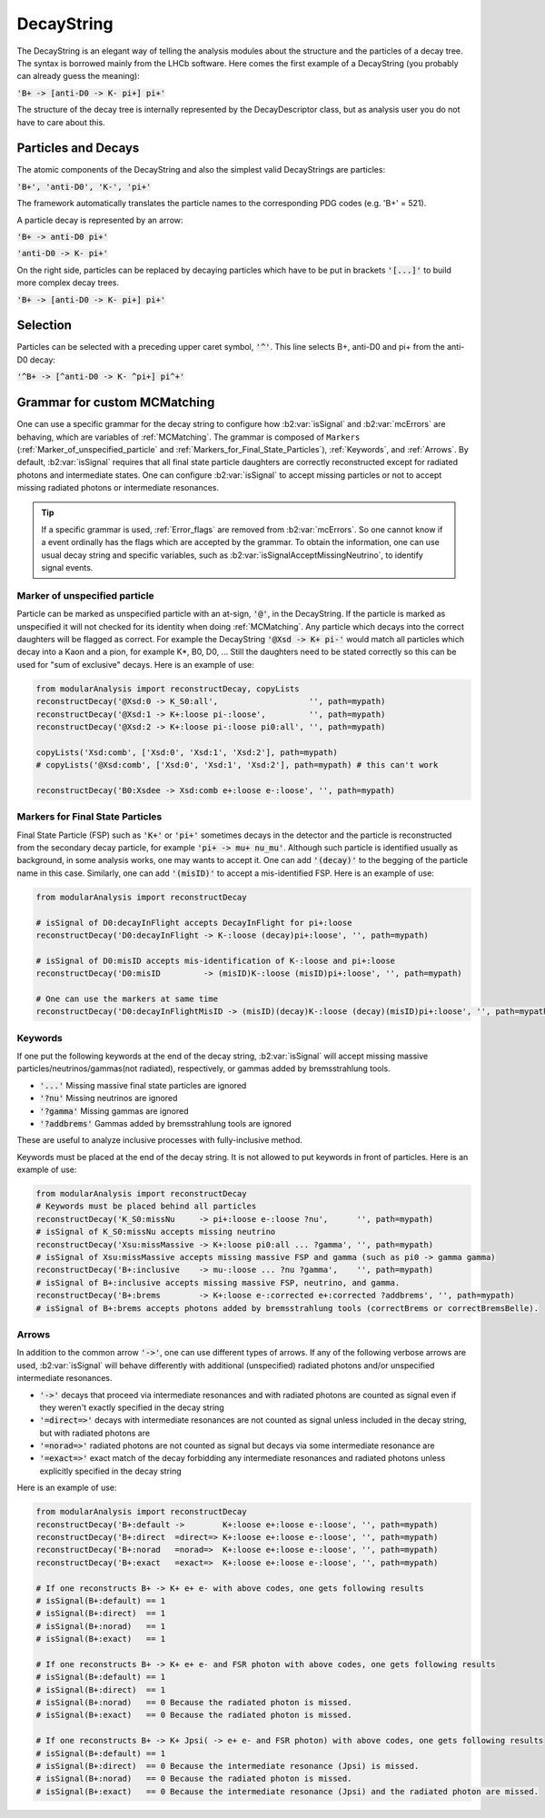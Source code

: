 .. _DecayString:

DecayString
===========

The DecayString is an elegant way of telling the analysis modules about the structure and the particles of a decay tree. The syntax is borrowed mainly from the LHCb software. Here comes the first example of a DecayString (you probably can already guess the meaning):

:code:`'B+ -> [anti-D0 -> K- pi+] pi+'`

The structure of the decay tree is internally represented by the DecayDescriptor class, but as analysis user you do not have to care about this.

Particles and Decays
--------------------
The atomic components of the DecayString and also the simplest valid DecayStrings are particles:

:code:`'B+', 'anti-D0', 'K-', 'pi+'`

The framework automatically translates the particle names to the corresponding PDG codes (e.g. 'B+' = 521).

A particle decay is represented by an arrow:

:code:`'B+ -> anti-D0 pi+'`

:code:`'anti-D0 -> K- pi+'`

On the right side, particles can be replaced by decaying particles which have to be put in brackets :code:`'[...]'` to build more complex decay trees.

:code:`'B+ -> [anti-D0 -> K- pi+] pi+'`

Selection
---------
Particles can be selected with a preceding upper caret symbol, :code:`'^'`. 
This line selects B+, anti-D0 and pi+ from the anti-D0 decay:

:code:`'^B+ -> [^anti-D0 -> K- ^pi+] pi^+'`

.. _Grammar_for_custom_MCMatching:

Grammar for custom MCMatching
-----------------------------
One can use a specific grammar for the decay string to configure how :b2:var:`isSignal` and :b2:var:`mcErrors` are behaving, which are variables of :ref:`MCMatching`. 
The grammar is composed of ``Markers`` (:ref:`Marker_of_unspecified_particle` and :ref:`Markers_for_Final_State_Particles`), :ref:`Keywords`, and :ref:`Arrows`. 
By default, :b2:var:`isSignal` requires that all final state particle daughters are correctly reconstructed except for radiated photons and intermediate states. 
One can configure :b2:var:`isSignal` to accept missing particles or not to accept missing radiated photons or intermediate resonances.

.. tip:: 
    If a specific grammar is used, :ref:`Error_flags` are removed from :b2:var:`mcErrors`. So one cannot know if a event ordinally has the flags which are accepted by the grammar.
    To obtain the information, one can use usual decay string and specific variables, such as :b2:var:`isSignalAcceptMissingNeutrino`, to identify signal events.


.. _Marker_of_unspecified_particle:

Marker of unspecified particle
^^^^^^^^^^^^^^^^^^^^^^^^^^^^^^

Particle can be marked as unspecified particle with an at-sign, :code:`'@'`, in the DecayString.
If the particle is marked as unspecified it will not checked for its identity when doing :ref:`MCMatching`. Any particle which decays into the correct daughters will be flagged as correct. 
For example the DecayString :code:`'@Xsd -> K+ pi-'` would match all particles which decay into a Kaon and a pion, for example K*, B0, D0, ...
Still the daughters need to be stated correctly so this can be used for "sum of exclusive" decays.
Here is an example of use:

.. code-block:: python

	from modularAnalysis import reconstructDecay, copyLists
	reconstructDecay('@Xsd:0 -> K_S0:all',                   '', path=mypath)
	reconstructDecay('@Xsd:1 -> K+:loose pi-:loose',         '', path=mypath)
	reconstructDecay('@Xsd:2 -> K+:loose pi-:loose pi0:all', '', path=mypath)

	copyLists('Xsd:comb', ['Xsd:0', 'Xsd:1', 'Xsd:2'], path=mypath)
	# copyLists('@Xsd:comb', ['Xsd:0', 'Xsd:1', 'Xsd:2'], path=mypath) # this can't work

	reconstructDecay('B0:Xsdee -> Xsd:comb e+:loose e-:loose', '', path=mypath)

.. _Markers_for_Final_State_Particles:

Markers for Final State Particles
^^^^^^^^^^^^^^^^^^^^^^^^^^^^^^^^^

Final State Particle (FSP) such as :code:`'K+'` or :code:`'pi+'` sometimes decays in the detector and the particle is reconstructed from the secondary decay particle, for example :code:`'pi+ -> mu+ nu_mu'`.
Although such particle is identified usually as background, in some analysis works, one may wants to accept it. One can add :code:`'(decay)'` to the begging of the particle name in this case.
Similarly, one can add  :code:`'(misID)'` to accept a mis-identified FSP. 
Here is an example of use:

.. code-block:: python
 
	from modularAnalysis import reconstructDecay

	# isSignal of D0:decayInFlight accepts DecayInFlight for pi+:loose
	reconstructDecay('D0:decayInFlight -> K-:loose (decay)pi+:loose', '', path=mypath)

	# isSignal of D0:misID accepts mis-identification of K-:loose and pi+:loose 
	reconstructDecay('D0:misID         -> (misID)K-:loose (misID)pi+:loose', '', path=mypath)

	# One can use the markers at same time
	reconstructDecay('D0:decayInFlightMisID -> (misID)(decay)K-:loose (decay)(misID)pi+:loose', '', path=mypath)



.. _Keywords:

Keywords
^^^^^^^^
If one put the following keywords at the end of the decay string, :b2:var:`isSignal` will accept missing massive particles/neutrinos/gammas(not radiated), respectively, or gammas added by bremsstrahlung tools.  

* :code:`'...'` Missing massive final state particles are ignored
* :code:`'?nu'` Missing neutrinos are ignored
* :code:`'?gamma'` Missing gammas are ignored 
* :code:`'?addbrems'` Gammas added by bremsstrahlung tools are ignored 

These are useful to analyze inclusive processes with fully-inclusive method. 

Keywords must be placed at the end of the decay string. It is not allowed to put keywords in front of particles. Here is an example of use:

.. code-block:: python
 
        from modularAnalysis import reconstructDecay
	# Keywords must be placed behind all particles
	reconstructDecay('K_S0:missNu     -> pi+:loose e-:loose ?nu',      '', path=mypath)
	# isSignal of K_S0:missNu accepts missing neutrino
	reconstructDecay('Xsu:missMassive -> K+:loose pi0:all ... ?gamma', '', path=mypath)
	# isSignal of Xsu:missMassive accepts missing massive FSP and gamma (such as pi0 -> gamma gamma)
	reconstructDecay('B+:inclusive    -> mu-:loose ... ?nu ?gamma',    '', path=mypath)
	# isSignal of B+:inclusive accepts missing massive FSP, neutrino, and gamma. 
	reconstructDecay('B+:brems        -> K+:loose e-:corrected e+:corrected ?addbrems', '', path=mypath)
	# isSignal of B+:brems accepts photons added by bremsstrahlung tools (correctBrems or correctBremsBelle).

.. _Arrows:

Arrows
^^^^^^
In addition to the common arrow :code:`'->'`, one can use different types of arrows. 
If any of the following verbose arrows are used, :b2:var:`isSignal` will behave differently with additional (unspecified) radiated photons and/or unspecified intermediate resonances. 

* :code:`'->'` decays that proceed via intermediate resonances and with radiated photons are counted as signal even if they weren't exactly specified in the decay string
* :code:`'=direct=>'` decays with intermediate resonances are not counted as signal unless included in the decay string, but with radiated photons are
* :code:`'=norad=>'` radiated photons are not counted as signal but decays via some intermediate resonance are
* :code:`'=exact=>'` exact match of the decay forbidding any intermediate resonances and radiated photons unless explicitly specified in the decay string

Here is an example of use:

.. code-block:: python
 
        from modularAnalysis import reconstructDecay
	reconstructDecay('B+:default ->        K+:loose e+:loose e-:loose', '', path=mypath)
	reconstructDecay('B+:direct  =direct=> K+:loose e+:loose e-:loose', '', path=mypath)
	reconstructDecay('B+:norad   =norad=>  K+:loose e+:loose e-:loose', '', path=mypath)
	reconstructDecay('B+:exact   =exact=>  K+:loose e+:loose e-:loose', '', path=mypath)

	# If one reconstructs B+ -> K+ e+ e- with above codes, one gets following results
	# isSignal(B+:default) == 1
	# isSignal(B+:direct)  == 1
	# isSignal(B+:norad)   == 1
	# isSignal(B+:exact)   == 1

	# If one reconstructs B+ -> K+ e+ e- and FSR photon with above codes, one gets following results
	# isSignal(B+:default) == 1
	# isSignal(B+:direct)  == 1
	# isSignal(B+:norad)   == 0 Because the radiated photon is missed.
	# isSignal(B+:exact)   == 0 Because the radiated photon is missed.

	# If one reconstructs B+ -> K+ Jpsi( -> e+ e- and FSR photon) with above codes, one gets following results
	# isSignal(B+:default) == 1
	# isSignal(B+:direct)  == 0 Because the intermediate resonance (Jpsi) is missed.
	# isSignal(B+:norad)   == 0 Because the radiated photon is missed.
	# isSignal(B+:exact)   == 0 Because the intermediate resonance (Jpsi) and the radiated photon are missed.

